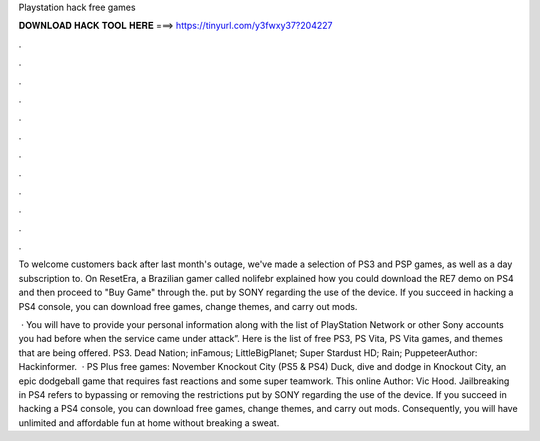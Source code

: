 Playstation hack free games



𝐃𝐎𝐖𝐍𝐋𝐎𝐀𝐃 𝐇𝐀𝐂𝐊 𝐓𝐎𝐎𝐋 𝐇𝐄𝐑𝐄 ===> https://tinyurl.com/y3fwxy37?204227



.



.



.



.



.



.



.



.



.



.



.



.

To welcome customers back after last month's outage, we've made a selection of PS3 and PSP games, as well as a day subscription to. On ResetEra, a Brazilian gamer called nolifebr explained how you could download the RE7 demo on PS4 and then proceed to "Buy Game" through the. put by SONY regarding the use of the device. If you succeed in hacking a PS4 console, you can download free games, change themes, and carry out mods.

 · You will have to provide your personal information along with the list of PlayStation Network or other Sony accounts you had before when the service came under attack”. Here is the list of free PS3, PS Vita, PS Vita games, and themes that are being offered. PS3. Dead Nation; inFamous; LittleBigPlanet; Super Stardust HD; Rain; PuppeteerAuthor: Hackinformer.  · PS Plus free games: November Knockout City (PS5 & PS4) Duck, dive and dodge in Knockout City, an epic dodgeball game that requires fast reactions and some super teamwork. This online Author: Vic Hood. Jailbreaking in PS4 refers to bypassing or removing the restrictions put by SONY regarding the use of the device. If you succeed in hacking a PS4 console, you can download free games, change themes, and carry out mods. Consequently, you will have unlimited and affordable fun at home without breaking a sweat.
